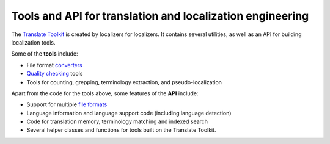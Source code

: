.. This is the text from translate/__init__.py
   It is used in:
   1. http://sourceforge.net/projects/translate/files/Translate%20Toolkit/README.rst
   2. https://pypi.python.org/pypi/translate-toolkit/

Tools and API for translation and localization engineering
==========================================================

The `Translate Toolkit <http://toolkit.translatehouse.org/>`_ is created by
localizers for localizers. It contains several utilities, as well as an API for
building localization tools.

Some of the **tools** include:

- File format `converters
  <http://docs.translatehouse.org/projects/translate-toolkit/en/latest/commands/index.html#converters>`_
- `Quality checking
  <http://docs.translatehouse.org/projects/translate-toolkit/en/latest/commands/index.html#quality-assurance>`_
  tools
- Tools for counting, grepping, terminology extraction, and pseudo-localization

Apart from the code for the tools above, some features of the **API** include:

- Support for multiple `file formats
  <http://docs.translatehouse.org/projects/translate-toolkit/en/latest/formats/index.html>`_
- Language information and language support code (including language detection)
- Code for translation memory, terminology matching and indexed search
- Several helper classes and functions for tools built on the Translate
  Toolkit.
